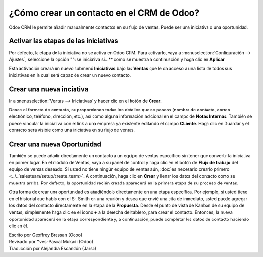 ======================================
¿Cómo crear un contacto en el CRM de Odoo?
======================================

Odoo CRM le permite añadir manualmente contactos en su flujo de ventas. 
Puede ser una iniciativa o una oportunidad.

Activar las etapas de las iniciativas
=====================================

Por defecto, la etapa de la iniciativa no se activa en Odoo CRM. 
Para activarlo, vaya a :menuselection:`Configuración --> Ajustes`, seleccione la opción ""use iniciativa si...** como se muestra a continuación y haga clic en **Aplicar**.

.. image:: ./media/manual01.jpg
	:align: center

Esta activación creará un nuevo submenú **Iniciativas** bajo las **Ventas** que 
le da acceso a una lista de todos sus iniciativas en la cual será capaz de crear 
un nuevo contacto.

.. image:: ./media/manual02.jpg
	:align: center

Crear una nueva inciativa
=========================

Ir a :menuselection:`Ventas --> Iniciativas` y hacer clic en el botón de **Crear**.

.. image:: ./media/manual03.jpg
	:align: center

Desde el formato de contacto, se proporcionan todos los detalles que se posean 
(nombre de contacto, correo electrónico, teléfono, dirección, etc.), así como 
alguna información adicional en el campo de **Notas Internas**. También se puede 
vincular la iniciativa con el link a una empresa ya existente editando el campo 
**CLiente**. Haga clic en Guardar y el contacto será visible como una iniciativa 
en su flujo de ventas.

.. Nota::

	su iniciativa está vinculada directamente a un equipo de ventas específico o a 
	un vendedor, haga clic en el botón **Convertir a Oportunidad** en la esquina 
	superior izquierda de la pantalla. 

Crear una nueva Oportunidad
===========================

También se puede añadir directamente un contacto a un equipo de ventas específico 
sin tener que convertir la iniciativa en primer lugar. En el módulo de Ventas, 
vaya a su panel de control y haga clic en el botón de **Flujo de trabajo** del 
equipo de ventas deseado. Si usted no tiene ningún equipo de ventas aún, 
:doc:`es necesario crearlo primero <../../salesteam/setup/create_team>`. 
A continuación, haga clic en **Crear** y llenar los datos del contacto como se 
muestra arriba. Por defecto, la oportunidad recién creada aparecerá en la primera 
etapa de su proceso de ventas.

Otra forma de crear una oportunidad es añadiéndolo directamente en una etapa específica. 
Por ejemplo, si usted tiene en el historial que habló con el Sr. Smith en una reunión y 
desea que envié una cita de inmediato, usted puede agregar los datos del contacto 
directamente en la etapa de la **Propuesta**. Desde el punto de vista de Kanban de 
su equipo de ventas, simplemente haga clic en el icono **+** a la derecha del tablero, 
para crear el contacto. Entonces, la nueva oportunidad aparecerá en la etapa correspondiente 
y, a continuación, puede completar los datos de contacto haciendo clic en él.

.. image:: ./media/manual04.png
	:align: center

.. seealso::

	* :doc:`import`

	* :doc:`emails`

	* :doc:`website`

.. rst-class:: text-muted

| Escrito por Geoffrey Bressan (Odoo)
| Revisado por Yves-Pascal Mukadi (Odoo)
| Traducción por Alejandra Escandón (Jarsa)

